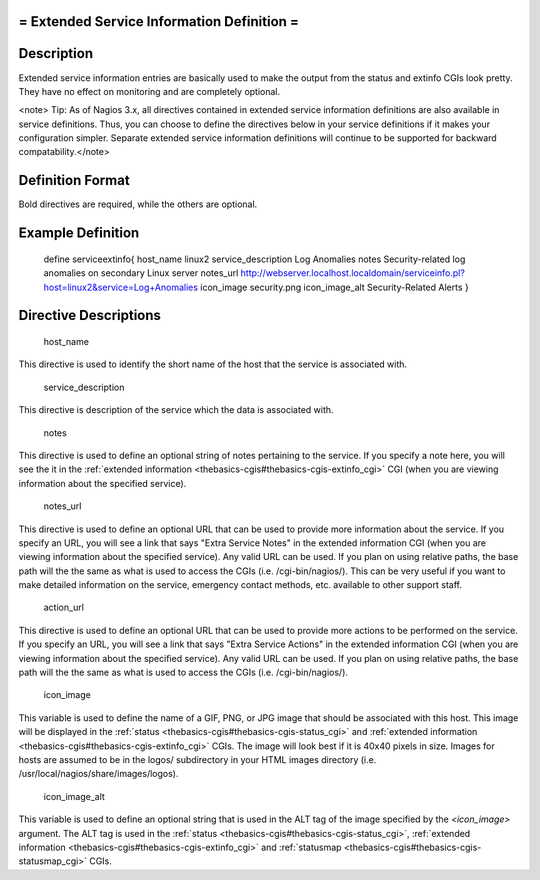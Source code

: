 .. _serviceextinfo:



= Extended Service Information Definition =
===========================================




Description 
============


Extended service information entries are basically used to make the output from the status and extinfo CGIs look pretty. They have no effect on monitoring and are completely optional.

<note> Tip: As of Nagios 3.x, all directives contained in extended service information definitions are also available in service definitions. Thus, you can choose to define the directives below in your service definitions if it makes your configuration simpler. Separate extended service information definitions will continue to be supported for backward compatability.</note>



Definition Format 
==================


Bold directives are required, while the others are optional.





Example Definition 
===================


	define serviceextinfo{
	host_name		linux2
	service_description	Log Anomalies
	notes			Security-related log anomalies on secondary Linux server
	notes_url		http://webserver.localhost.localdomain/serviceinfo.pl?host=linux2&service=Log+Anomalies
	icon_image		security.png 
	icon_image_alt		Security-Related Alerts
	}



Directive Descriptions 
=======================


   host_name
  
This directive is used to identify the short name of the host that the service is associated with.

   service_description
  
This directive is description of the service which the data is associated with.

   notes
  
This directive is used to define an optional string of notes pertaining to the service. If you specify a note here, you will see the it in the :ref:`extended information <thebasics-cgis#thebasics-cgis-extinfo_cgi>` CGI (when you are viewing information about the specified service).

   notes_url
  
This directive is used to define an optional URL that can be used to provide more information about the service. If you specify an URL, you will see a link that says "Extra Service Notes" in the extended information CGI (when you are viewing information about the specified service). Any valid URL can be used. If you plan on using relative paths, the base path will the the same as what is used to access the CGIs (i.e. /cgi-bin/nagios/). This can be very useful if you want to make detailed information on the service, emergency contact methods, etc. available to other support staff.

   action_url
  
This directive is used to define an optional URL that can be used to provide more actions to be performed on the service. If you specify an URL, you will see a link that says "Extra Service Actions" in the extended information CGI (when you are viewing information about the specified service). Any valid URL can be used. If you plan on using relative paths, the base path will the the same as what is used to access the CGIs (i.e. /cgi-bin/nagios/).

   icon_image
  
This variable is used to define the name of a GIF, PNG, or JPG image that should be associated with this host. This image will be displayed in the :ref:`status <thebasics-cgis#thebasics-cgis-status_cgi>` and :ref:`extended information <thebasics-cgis#thebasics-cgis-extinfo_cgi>` CGIs. The image will look best if it is 40x40 pixels in size. Images for hosts are assumed to be in the logos/ subdirectory in your HTML images directory (i.e. /usr/local/nagios/share/images/logos).

   icon_image_alt
  
This variable is used to define an optional string that is used in the ALT tag of the image specified by the *<icon_image>* argument. The ALT tag is used in the :ref:`status <thebasics-cgis#thebasics-cgis-status_cgi>`, :ref:`extended information <thebasics-cgis#thebasics-cgis-extinfo_cgi>` and :ref:`statusmap <thebasics-cgis#thebasics-cgis-statusmap_cgi>` CGIs.